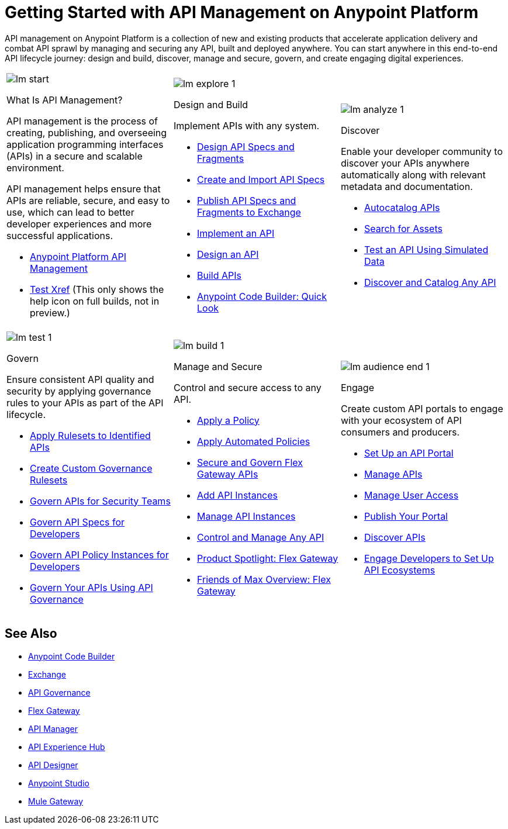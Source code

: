 = Getting Started with API Management on Anypoint Platform
:page-article-style: learning-map

API management on Anypoint Platform is a collection of new and existing products that accelerate application delivery and combat API sprawl by managing and securing any API, built and deployed anywhere. You can start anywhere in this end-to-end API lifecycle journey: design and build, discover, manage and secure, govern, and create engaging digital experiences.

[.lm-table, cols="1a,1a,1a", grid="none"]
|===
| image::../_/img/learning-map/lm_start.png[]
[.lm-bold]##What Is API Management?##


API management is the process of creating, publishing, and overseeing application programming interfaces (APIs) in a secure and scalable environment.

API management helps ensure that APIs are reliable, secure, and easy to use, which can lead to better developer experiences and more successful applications.

- https://www.mulesoft.com/api/management[Anypoint Platform API Management]
- xref:api-led-deploy.adoc[Test Xref] (This only shows the help icon on full builds, not in preview.)

| image::../_/img/learning-map/lm_explore_1.png[]
[.lm-bold]##Design and Build##

Implement APIs with any system.

- https://docs.mulesoft.com/anypoint-code-builder/des-designing-api-specs[Design API Specs and Fragments]
- https://docs.mulesoft.com/anypoint-code-builder/des-create-api-specs[Create and Import API Specs]
- https://docs.mulesoft.com/anypoint-code-builder/des-publish-api-spec-to-exchange[Publish API Specs and Fragments to Exchange]
- https://docs.mulesoft.com/anypoint-code-builder/start-acb[Implement an API]
- https://www.youtube.com/watch?v=qkbEj2s14Lo[Design an API]
- https://www.youtube.com/watch?v=GvsTSFjB4Gs[Build APIs]
- https://trailhead.salesforce.com/content/learn/modules/mulesoft-anypoint-code-builder-quick-look[Anypoint Code Builder: Quick Look]

| image::../_/img/learning-map/lm_analyze_1.png[]
[.lm-bold]##Discover##

Enable your developer community to discover your APIs anywhere automatically along with relevant metadata and documentation.

- https://docs.mulesoft.com/exchange/apicat-about-api-catalog-cli[Autocatalog APIs]
- https://docs.mulesoft.com/exchange/to-find-info[Search for Assets]
- https://docs.mulesoft.com/exchange/ex2-to-simulate-api-data#test-a-rest-api-with-simulated-data[Test an API Using Simulated Data]
- https://www.youtube.com/watch?v=2zxthY_RNSI[Discover and Catalog Any API]
|===

[.lm-table, cols="1a,1a,1a", grid="none"]
|===
| image::../_/img/learning-map/lm_test_1.png[]
[.lm-bold]##Govern##

Ensure consistent API quality and security by applying governance rules to your APIs as part of the API lifecycle.

- https://docs.mulesoft.com/api-governance/create-profiles[Apply Rulesets to Identified APIs]
- https://docs.mulesoft.com/api-governance/create-custom-rulesets[Create Custom Governance Rulesets]
- https://www.youtube.com/watch?v=NTnY8I9vtZI[Govern APIs for Security Teams]
- https://www.youtube.com/watch?v=NQx8AXOHdDU[Govern API Specs for Developers]
- https://www.youtube.com/watch?v=GuRNme2tLkw[Govern API Policy Instances for Developers]
- https://trailhead.salesforce.com/content/learn/projects/govern-apis-using-anypoint-api-governance[Govern Your APIs Using API Governance]

| image::../_/img/learning-map/lm_build_1.png[]
[.lm-bold]##Manage and Secure##

Control and secure access to any API.

- https://docs.mulesoft.com/gateway/latest/policies-included-apply[Apply a Policy]
- https://docs.mulesoft.com/gateway/latest/policies-automated-applying[Apply Automated Policies]
- https://docs.mulesoft.com/gateway/latest/flex-gateway-secure-apis[Secure and Govern Flex Gateway APIs]
- https://docs.mulesoft.com/api-manager/latest/add-api-instances[Add API Instances]
- https://docs.mulesoft.com/api-manager/latest/api-instance-landing-page[Manage API Instances]
- https://www.youtube.com/watch?v=64RWZpSF-2o[Control and Manage Any API]
- https://www.youtube.com/watch?v=eguO1gO-rss[Product Spotlight: Flex Gateway]
- https://www.youtube.com/watch?v=OUFadXZ0NjQ[Friends of Max Overview: Flex Gateway]

| image::../_/img/learning-map/lm_audience_end_1.png[]
[.lm-bold]##Engage##

Create custom API portals to engage with your ecosystem of API consumers and producers.

- https://docs.mulesoft.com/api-experience-hub/setting-up-the-api-portal[Set Up an API Portal]
- https://docs.mulesoft.com/api-experience-hub/managing-apis[Manage APIs]
- https://docs.mulesoft.com/api-experience-hub/managing-users[Manage User Access]
- https://docs.mulesoft.com/api-experience-hub/previewing-and-publishing-your-portal[Publish Your Portal]
- https://docs.mulesoft.com/api-experience-hub/discovering-apis[Discover APIs]
- https://www.youtube.com/watch?v=3_9nbvJ7cdo[Engage Developers to Set Up API Ecosystems]
|===

[discrete]
== See Also

* xref:anypoint-code-builder::index.adoc[Anypoint Code Builder]
* xref:exchange::index.adoc[Exchange]
* xref:api-governance::index.adoc[API Governance]
* xref:gateway::index.adoc[Flex Gateway]
* xref:api-manager::index.adoc[API Manager]
* xref:api-experience-hub::index.adoc[API Experience Hub]
* xref:design-center::design-create-publish-api-specs.adoc[API Designer]
* xref:studio::index.adoc[Anypoint Studio]
* xref:mule-gateway::mule-gateway-capabilities-mule4.adoc[Mule Gateway]